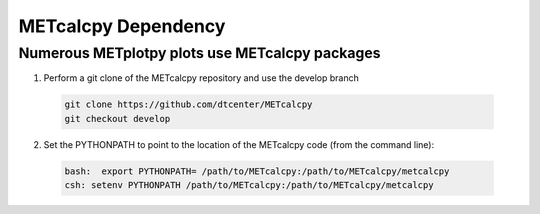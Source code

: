 ********************
METcalcpy Dependency
********************

Numerous METplotpy plots use METcalcpy packages
===============================================

1. Perform a git clone of the METcalcpy repository and use the develop branch
   
  .. code-block:: ini
     
    git clone https://github.com/dtcenter/METcalcpy
    git checkout develop

2.  Set the PYTHONPATH to point to the location of the METcalcpy
    code (from the command line):

  .. code-block:: ini

    bash:  export PYTHONPATH= /path/to/METcalcpy:/path/to/METcalcpy/metcalcpy
    csh: setenv PYTHONPATH /path/to/METcalcpy:/path/to/METcalcpy/metcalcpy

